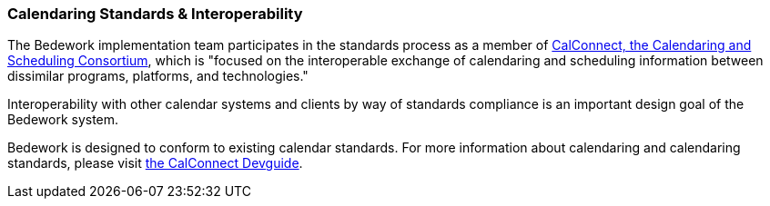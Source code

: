 [[calendar-standards-interoperability]]
=== Calendaring Standards & Interoperability
The Bedework implementation team participates in the standards process as a member of http://www.calconnect.org/[CalConnect, the Calendaring and Scheduling Consortium], which is "focused on the interoperable exchange of calendaring and scheduling information between dissimilar programs, platforms, and technologies."

Interoperability with other calendar systems and clients by way of standards compliance is an important design goal of the Bedework system.

Bedework is designed to conform to existing calendar standards. For more information about calendaring and calendaring standards, please visit https://devguide.calconnect.org/Appendix/Standards/[the CalConnect Devguide].